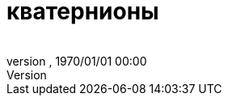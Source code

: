 = кватернионы
:author: 
:revnumber: 
:revdate: 1970/01/01 00:00
:relfileprefix: ../../
:imagesdir: ../..
ifdef::env-github,env-browser[:outfilesuffix: .adoc]

